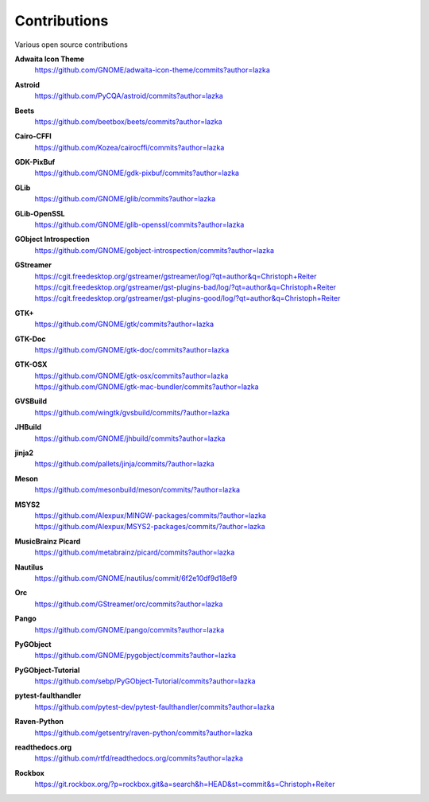 =============
Contributions
=============

Various open source contributions

**Adwaita Icon Theme**
    https://github.com/GNOME/adwaita-icon-theme/commits?author=lazka

**Astroid**
    https://github.com/PyCQA/astroid/commits?author=lazka

**Beets**
    https://github.com/beetbox/beets/commits?author=lazka

**Cairo-CFFI**
    https://github.com/Kozea/cairocffi/commits?author=lazka

**GDK-PixBuf**
    https://github.com/GNOME/gdk-pixbuf/commits?author=lazka

**GLib**
    https://github.com/GNOME/glib/commits?author=lazka

**GLib-OpenSSL**
    https://github.com/GNOME/glib-openssl/commits?author=lazka

**GObject Introspection**
    https://github.com/GNOME/gobject-introspection/commits?author=lazka

**GStreamer**
    | https://cgit.freedesktop.org/gstreamer/gstreamer/log/?qt=author&q=Christoph+Reiter
    | https://cgit.freedesktop.org/gstreamer/gst-plugins-bad/log/?qt=author&q=Christoph+Reiter
    | https://cgit.freedesktop.org/gstreamer/gst-plugins-good/log/?qt=author&q=Christoph+Reiter

**GTK+**
    https://github.com/GNOME/gtk/commits?author=lazka

**GTK-Doc**
    https://github.com/GNOME/gtk-doc/commits?author=lazka

**GTK-OSX**
    | https://github.com/GNOME/gtk-osx/commits?author=lazka
    | https://github.com/GNOME/gtk-mac-bundler/commits?author=lazka

**GVSBuild**
    https://github.com/wingtk/gvsbuild/commits/?author=lazka

**JHBuild**
    https://github.com/GNOME/jhbuild/commits?author=lazka

**jinja2**
    https://github.com/pallets/jinja/commits/?author=lazka

**Meson**
    https://github.com/mesonbuild/meson/commits/?author=lazka

**MSYS2**
    | https://github.com/Alexpux/MINGW-packages/commits/?author=lazka
    | https://github.com/Alexpux/MSYS2-packages/commits/?author=lazka

**MusicBrainz Picard**
    https://github.com/metabrainz/picard/commits?author=lazka

**Nautilus**
    https://github.com/GNOME/nautilus/commit/6f2e10df9d18ef9

**Orc**
    https://github.com/GStreamer/orc/commits?author=lazka

**Pango**
    https://github.com/GNOME/pango/commits?author=lazka

**PyGObject**
    https://github.com/GNOME/pygobject/commits?author=lazka

**PyGObject-Tutorial**
    https://github.com/sebp/PyGObject-Tutorial/commits?author=lazka

**pytest-faulthandler**
    https://github.com/pytest-dev/pytest-faulthandler/commits?author=lazka

**Raven-Python**
    https://github.com/getsentry/raven-python/commits?author=lazka

**readthedocs.org**
    https://github.com/rtfd/readthedocs.org/commits?author=lazka

**Rockbox**
    https://git.rockbox.org/?p=rockbox.git&a=search&h=HEAD&st=commit&s=Christoph+Reiter
